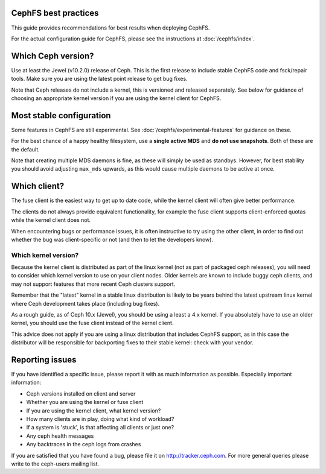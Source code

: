 
CephFS best practices
=====================

This guide provides recommendations for best results when deploying CephFS.

For the actual configuration guide for CephFS, please see the instructions
at :doc:`/cephfs/index`.

Which Ceph version?
===================

Use at least the Jewel (v10.2.0) release of Ceph.  This is the first
release to include stable CephFS code and fsck/repair tools.  Make sure
you are using the latest point release to get bug fixes.

Note that Ceph releases do not include a kernel, this is versioned
and released separately.  See below for guidance of choosing an
appropriate kernel version if you are using the kernel client
for CephFS.

Most stable configuration
=========================

Some features in CephFS are still experimental.  See
:doc:`/cephfs/experimental-features` for guidance on these.

For the best chance of a happy healthy filesystem, use a **single active MDS** 
and **do not use snapshots**.  Both of these are the default.

Note that creating multiple MDS daemons is fine, as these will simply be
used as standbys.  However, for best stability you should avoid
adjusting ``max_mds`` upwards, as this would cause multiple
daemons to be active at once.

Which client?
=============

The fuse client is the easiest way to get up to date code, while
the kernel client will often give better performance.

The clients do not always provide equivalent functionality, for example
the fuse client supports client-enforced quotas while the kernel client
does not.

When encountering bugs or performance issues, it is often instructive to
try using the other client, in order to find out whether the bug was
client-specific or not (and then to let the developers know).

Which kernel version?
---------------------

Because the kernel client is distributed as part of the linux kernel (not
as part of packaged ceph releases),
you will need to consider which kernel version to use on your client nodes.
Older kernels are known to include buggy ceph clients, and may not support
features that more recent Ceph clusters support.

Remember that the "latest" kernel in a stable linux distribution is likely
to be years behind the latest upstream linux kernel where Ceph development
takes place (including bug fixes).

As a rough guide, as of Ceph 10.x (Jewel), you should be using a least a
4.x kernel.  If you absolutely have to use an older kernel, you should use
the fuse client instead of the kernel client.

This advice does not apply if you are using a linux distribution that
includes CephFS support, as in this case the distributor will be responsible
for backporting fixes to their stable kernel: check with your vendor.

Reporting issues
================

If you have identified a specific issue, please report it with as much
information as possible.  Especially important information:

* Ceph versions installed on client and server
* Whether you are using the kernel or fuse client
* If you are using the kernel client, what kernel version?
* How many clients are in play, doing what kind of workload?
* If a system is 'stuck', is that affecting all clients or just one?
* Any ceph health messages
* Any backtraces in the ceph logs from crashes

If you are satisfied that you have found a bug, please file it on
http://tracker.ceph.com.  For more general queries please write
to the ceph-users mailing list.

